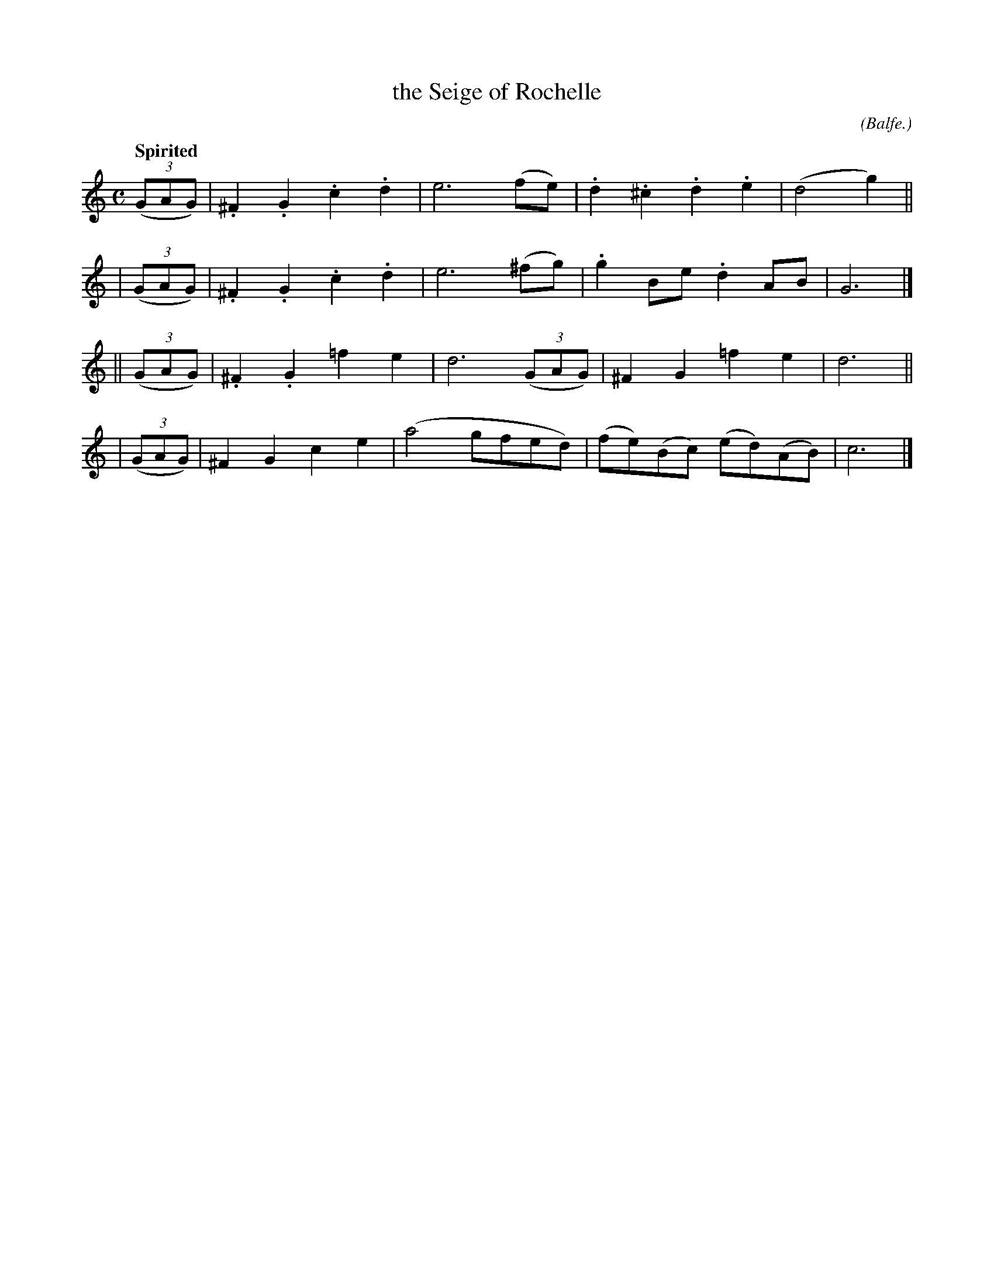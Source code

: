 X: 495
T: the Seige of Rochelle
R: march, air
%S: s:4 b:16(4+4+4+4)
B: O'Neill's 1850 #495
Z: 1999 by John Chambers <jc@trillian.mit.edu>
Q: "Spirited"
O: (Balfe.)
N: Why "Balfe" is parenthesized isn't obvious.
N: Typo: Bar 6 obviously needs e6 rather than e4.
M: C
L: 1/8
K:C
  ((3GAG) | .^F2.G2 .c2.d2 | e6 (fe) | .d2.^c2 .d2.e2 | (d4 g2) ||
| ((3GAG) | .^F2.G2 .c2.d2 | e6 (^fg) | .g2Be .d2AB | G6 |]
||((3GAG) | .^F2.G2 =f2e2  | d6 ((3GAG) | ^F2G2 =f2e2 | d6 ||
| ((3GAG) |  ^F2G2   c2e2  | (a4 gfed) | (fe)(Bc) (ed)(AB) | c6 |]
